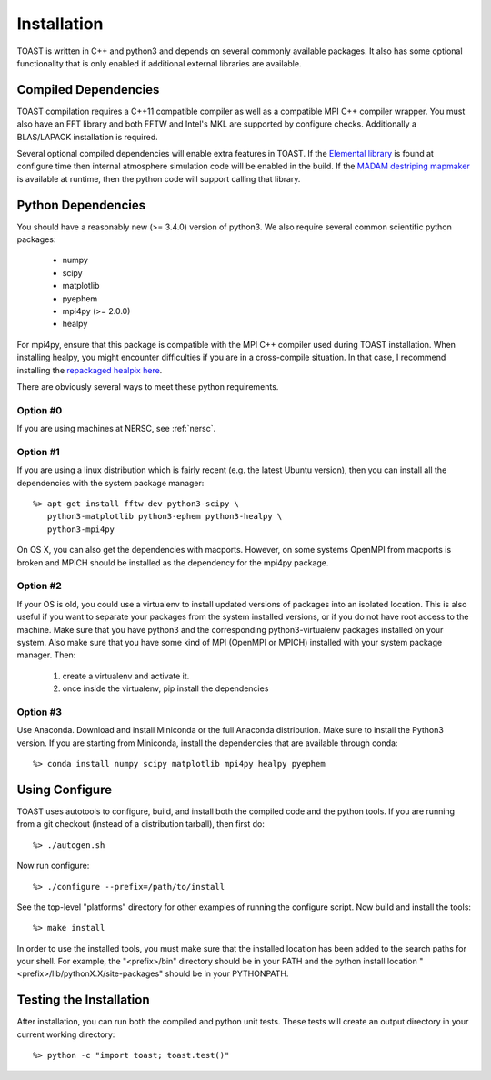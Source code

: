 .. _install:

Installation
====================

TOAST is written in C++ and python3 and depends on several commonly available
packages.  It also has some optional functionality that is only enabled if 
additional external libraries are available.


Compiled Dependencies
--------------------------

TOAST compilation requires a C++11 compatible compiler as well as a compatible
MPI C++ compiler wrapper.  You must also have an FFT library and both FFTW and 
Intel's MKL are supported by configure checks.  Additionally a BLAS/LAPACK 
installation is required.

Several optional compiled dependencies will enable extra features in TOAST.
If the `Elemental library <http://libelemental.org/>`_ is found at configure 
time then internal atmosphere simulation code will be enabled in the build.
If the `MADAM destriping mapmaker <https://github.com/hpc4cmb/libmadam>`_ is
available at runtime, then the python code will support calling that library.


Python Dependencies
------------------------

You should have a reasonably new (>= 3.4.0) version of python3.  We also require
several common scientific python packages:

    * numpy
    * scipy
    * matplotlib
    * pyephem
    * mpi4py (>= 2.0.0)
    * healpy

For mpi4py, ensure that this package is compatible with the MPI C++ compiler
used during TOAST installation.  When installing healpy, you might encounter
difficulties if you are in a cross-compile situation.  In that case, I
recommend installing the `repackaged healpix here <https://github.com/tskisner/healpix-autotools>`_.

There are obviously several ways to meet these python requirements.

Option #0
~~~~~~~~~~~~~

If you are using machines at NERSC, see :ref:`nersc`.

Option #1
~~~~~~~~~~~~~

If you are using a linux distribution which is fairly recent (e.g. the
latest Ubuntu version), then you can install all the dependencies with
the system package manager::

    %> apt-get install fftw-dev python3-scipy \
       python3-matplotlib python3-ephem python3-healpy \
       python3-mpi4py

On OS X, you can also get the dependencies with macports.  However, on some
systems OpenMPI from macports is broken and MPICH should be installed
as the dependency for the mpi4py package.

Option #2
~~~~~~~~~~~~~

If your OS is old, you could use a virtualenv to install updated versions
of packages into an isolated location.  This is also useful if you want to
separate your packages from the system installed versions, or if you do not
have root access to the machine.  Make sure that you have python3 and the
corresponding python3-virtualenv packages installed on your system.  Also
make sure that you have some kind of MPI (OpenMPI or MPICH) installed with
your system package manager.  Then:

    1.  create a virtualenv and activate it.

    2.  once inside the virtualenv, pip install the dependencies

Option #3
~~~~~~~~~~~~~~

Use Anaconda.  Download and install Miniconda or the full Anaconda distribution.
Make sure to install the Python3 version.  If you are starting from Miniconda, 
install the dependencies that are available through conda::

    %> conda install numpy scipy matplotlib mpi4py healpy pyephem

Using Configure
-----------------------

TOAST uses autotools to configure, build, and install both the compiled code
and the python tools.  If you are running from a git checkout (instead of a
distribution tarball), then first do::

    %> ./autogen.sh

Now run configure::

    %> ./configure --prefix=/path/to/install

See the top-level "platforms" directory for other examples of running the
configure script.  Now build and install the tools::

    %> make install

In order to use the installed tools, you must make sure that the installed
location has been added to the search paths for your shell.  For example,
the "<prefix>/bin" directory should be in your PATH and the python install
location "<prefix>/lib/pythonX.X/site-packages" should be in your PYTHONPATH.


Testing the Installation
-----------------------------

After installation, you can run both the compiled and python unit tests.
These tests will create an output directory in your current working directory::

    %> python -c "import toast; toast.test()"


